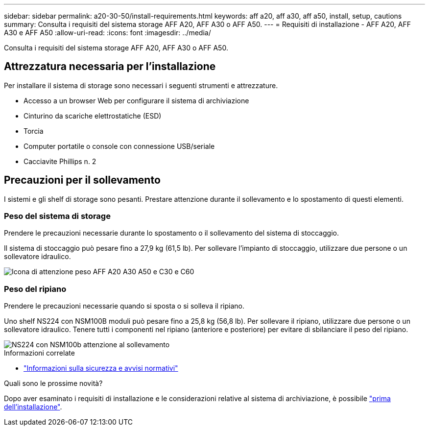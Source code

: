 ---
sidebar: sidebar 
permalink: a20-30-50/install-requirements.html 
keywords: aff a20, aff a30, aff a50, install, setup, cautions 
summary: Consulta i requisiti del sistema storage AFF A20, AFF A30 o AFF A50. 
---
= Requisiti di installazione - AFF A20, AFF A30 e AFF A50
:allow-uri-read: 
:icons: font
:imagesdir: ../media/


[role="lead"]
Consulta i requisiti del sistema storage AFF A20, AFF A30 o AFF A50.



== Attrezzatura necessaria per l'installazione

Per installare il sistema di storage sono necessari i seguenti strumenti e attrezzature.

* Accesso a un browser Web per configurare il sistema di archiviazione
* Cinturino da scariche elettrostatiche (ESD)
* Torcia
* Computer portatile o console con connessione USB/seriale
* Cacciavite Phillips n. 2




== Precauzioni per il sollevamento

I sistemi e gli shelf di storage sono pesanti. Prestare attenzione durante il sollevamento e lo spostamento di questi elementi.



=== Peso del sistema di storage

Prendere le precauzioni necessarie durante lo spostamento o il sollevamento del sistema di stoccaggio.

Il sistema di stoccaggio può pesare fino a 27,9 kg (61,5 lb). Per sollevare l'impianto di stoccaggio, utilizzare due persone o un sollevatore idraulico.

image::../media/drw_g_lifting_weight_ieops-1831.svg[Icona di attenzione peso AFF A20 A30 A50 e C30 e C60]



=== Peso del ripiano

Prendere le precauzioni necessarie quando si sposta o si solleva il ripiano.

Uno shelf NS224 con NSM100B moduli può pesare fino a 25,8 kg (56,8 lb). Per sollevare il ripiano, utilizzare due persone o un sollevatore idraulico. Tenere tutti i componenti nel ripiano (anteriore e posteriore) per evitare di sbilanciare il peso del ripiano.

image::../media/drw_ns224_nsm100b_lifting_weight_ieops-1832.svg[NS224 con NSM100b attenzione al sollevamento]

.Informazioni correlate
* https://library.netapp.com/ecm/ecm_download_file/ECMP12475945["Informazioni sulla sicurezza e avvisi normativi"^]


.Quali sono le prossime novità?
Dopo aver esaminato i requisiti di installazione e le considerazioni relative al sistema di archiviazione, è possibile link:install-prepare.html["prima dell'installazione"].
